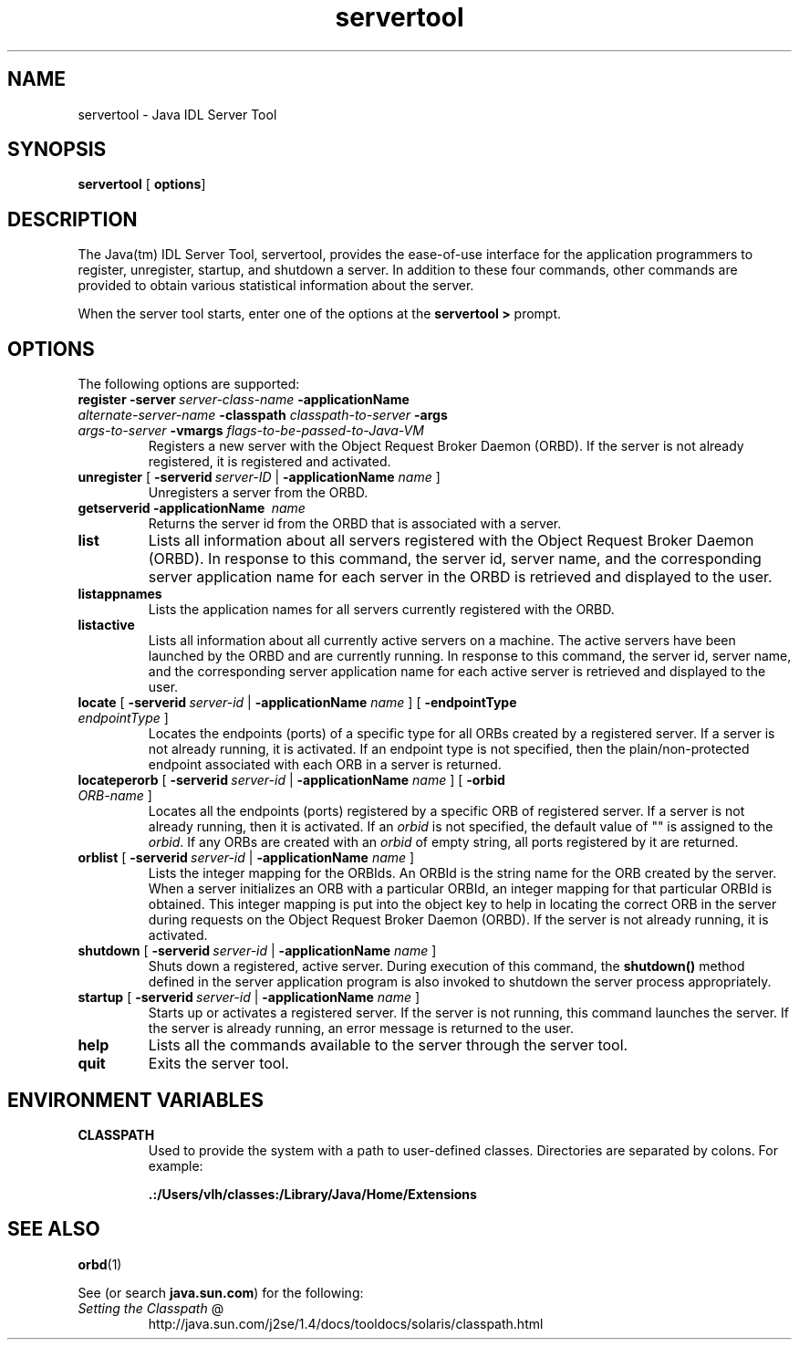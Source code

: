.TH servertool 1 "23 Apr 2001"
.SH NAME
servertool \- Java IDL Server Tool
.SH SYNOPSIS
\fBservertool\fR [\ \fBoptions\fR]
.SH DESCRIPTION
The Java(tm) IDL Server Tool, servertool, provides the ease\-of\-use interface for the application programmers to register, unregister, startup, and shutdown a server. In addition to these four commands, other commands are provided to obtain various statistical information about the server.
.PP
When the server tool starts, enter one of the options at the \fBservertool >\fR prompt.
.SH OPTIONS
The following options are supported:
.TP
\fBregister\fR \fB\-server\fR\ \fIserver\-class\-name\fR \fB\-applicationName\fR \fIalternate\-server\-name\fR \fB\-classpath\fR \fIclasspath\-to\-server\fR \fB\-args\fR \fIargs\-to\-server\fR \fB\-vmargs\fR \fIflags\-to\-be\-passed\-to\-Java\-VM\fR 
Registers a new server with the Object Request Broker Daemon (ORBD). If the server is not already registered, it is registered and activated.
.TP
\fBunregister\fR [ \fB\-serverid\fR\ \fIserver\-ID\fR | \fB\-applicationName\fR \fIname\fR ]
Unregisters a server from the ORBD.
.TP
\fBgetserverid\fR \fB\-applicationName\fR\  \fIname\fR 
Returns the server id from the ORBD that is associated with a server.
.TP
\fBlist\fR
Lists all information about all servers registered with the Object Request Broker Daemon (ORBD). In response to this command, the server id, server name, and the corresponding server application name for each server in the ORBD is retrieved and displayed to the user.
.TP
\fBlistappnames\fR
Lists the application names for all servers currently registered with the ORBD.
.TP
\fBlistactive\fR
Lists all information about all currently active servers on a machine. The active servers have been launched by the ORBD and are currently running. In response to this command, the server id, server name, and the corresponding server application name for each active server is retrieved and displayed to the user.
.TP
\fBlocate\fR [ \fB\-serverid\fR\ \fIserver\-id\fR | \fB\-applicationName\fR \fIname\fR ] [ \fB\-endpointType\fR \fIendpointType\fR ]
Locates the endpoints (ports) of a specific type for all ORBs created by a registered server. If a server is not already running, it is activated. If an endpoint type is not specified, then the plain/non\-protected endpoint associated with each ORB in a server is returned.
.TP
\fBlocateperorb\fR [ \fB\-serverid\fR\ \fIserver\-id\fR | \fB\-applicationName\fR \fIname\fR ] [ \fB\-orbid\fR \fIORB\-name\fR ]
Locates all the endpoints (ports) registered by a specific ORB of registered server. If a server is not already running, then it is activated. If an \fIorbid\fR is not specified, the default value of "" is assigned to the \fIorbid\fR. If any ORBs are created with an \fIorbid\fR of empty string, all ports registered by it are returned.
.TP
\fBorblist\fR [ \fB\-serverid\fR\ \fIserver\-id\fR | \fB\-applicationName\fR \fIname\fR ]
Lists the integer mapping for the ORBIds. An ORBId is the string name for the ORB created by the server. When a server initializes an ORB with a particular ORBId, an integer mapping for that particular ORBId is obtained. This integer mapping is put into the object key to help in locating the correct ORB in the server during requests on the Object Request Broker Daemon (ORBD). If the server is not already running, it is activated.
.TP
\fBshutdown\fR [ \fB\-serverid\fR\ \fIserver\-id\fR | \fB\-applicationName\fR \fIname\fR ]
Shuts down a registered, active server. During execution of this command, the \fBshutdown()\fR method defined in the server application program is also invoked to shutdown the server process appropriately.
.TP
\fBstartup\fR [ \fB\-serverid\fR\ \fIserver\-id\fR | \fB\-applicationName\fR \fIname\fR ]
Starts up or activates a registered server. If the server is not running, this command launches the server. If the server is already running, an error message is returned to the user.
.TP
\fBhelp\fR
Lists all the commands available to the server through the server tool.
.TP
\fBquit\fR
Exits the server tool.
.SH ENVIRONMENT\ VARIABLES
.TP 
\fBCLASSPATH\fR 
Used to provide the system with a path to user\-defined classes. Directories are separated by colons. For example: 

\fB\&.:/Users/vlh/classes:/Library/Java/Home/Extensions\fR 
.SH SEE\ ALSO
\fBorbd\fR(1)
.PP
See (or search \fBjava.sun.com\fR) for the following:
.TP 
\fISetting the Classpath\fR @
.nf
.if n http://java.sun.com/j2se/1.4/docs/tooldocs/solaris/classpath.html
.if t http://java.sun.com/j2se/1.4/docs/tooldocs/solaris/\\
.if t 		classpath.html
.fi
